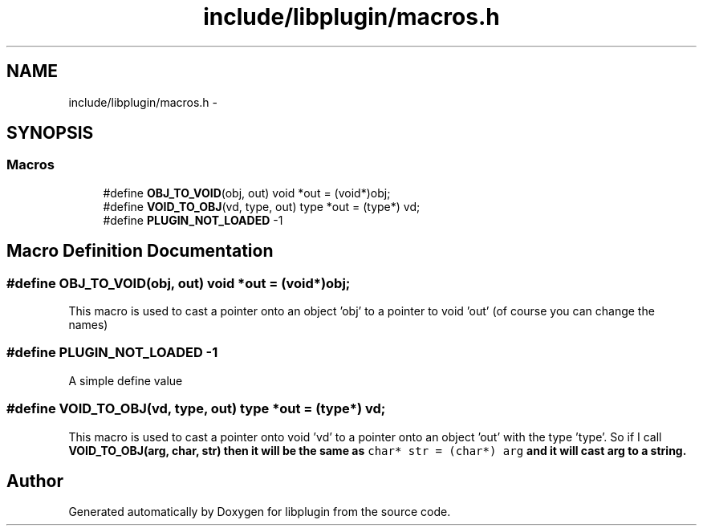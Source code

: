 .TH "include/libplugin/macros.h" 3 "Sat Apr 20 2013" "Version 0.1" "libplugin" \" -*- nroff -*-
.ad l
.nh
.SH NAME
include/libplugin/macros.h \- 
.SH SYNOPSIS
.br
.PP
.SS "Macros"

.in +1c
.ti -1c
.RI "#define \fBOBJ_TO_VOID\fP(obj, out)   void *out = (void*)obj;"
.br
.ti -1c
.RI "#define \fBVOID_TO_OBJ\fP(vd, type, out)   type *out = (type*) vd;"
.br
.ti -1c
.RI "#define \fBPLUGIN_NOT_LOADED\fP   -1"
.br
.in -1c
.SH "Macro Definition Documentation"
.PP 
.SS "#define OBJ_TO_VOID(obj, out)   void *out = (void*)obj;"
This macro is used to cast a pointer onto an object 'obj' to a pointer to void 'out' (of course you can change the names) 
.SS "#define PLUGIN_NOT_LOADED   -1"
A simple define value 
.SS "#define VOID_TO_OBJ(vd, type, out)   type *out = (type*) vd;"
This macro is used to cast a pointer onto void 'vd' to a pointer onto an object 'out' with the type 'type'\&. So if I call \fC\fBVOID_TO_OBJ(arg, char, str)\fP\fP then it will be the same as \fCchar* str = (char*) arg\fP and it will cast arg to a string\&. 
.SH "Author"
.PP 
Generated automatically by Doxygen for libplugin from the source code\&.
